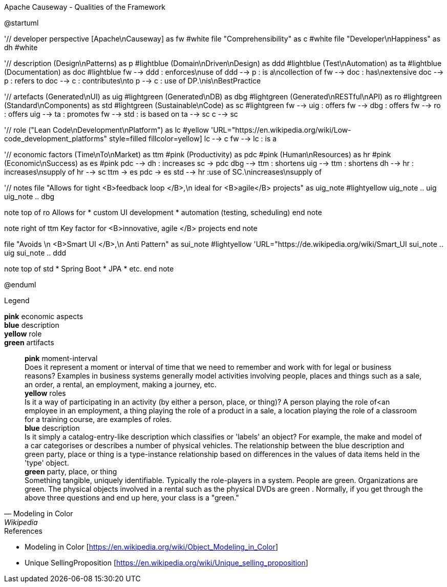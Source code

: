 .Apache Causeway - Qualities of the Framework
[plantuml, frameworkQualities, svg]
--
@startuml

'// developer perspective
[Apache\nCauseway] as fw #white
file "Comprehensibility" as c #white
file "Developer\nHappiness" as dh #white

'// description
(Design\nPatterns) as p #lightblue
(Domain\nDriven\nDesign) as ddd #lightblue
(Test\nAutomation) as ta #lightblue
(Documentation) as doc #lightblue
fw --> ddd : enforces\nuse of
ddd --> p : is a\ncollection of
fw --> doc : has\nextensive
doc --> p : refers to
doc --> c : contributes\nto
p --> c : use of DP.\nis\nBestPractice

'// artefacts
(Generated\nUI) as uig #lightgreen
(Generated\nDB) as dbg #lightgreen
(Generated\nRESTful\nAPI) as ro #lightgreen
(Standard\nComponents) as std #lightgreen
(Sustainable\nCode) as sc #lightgreen
fw --> uig : offers
fw --> dbg : offers
fw --> ro : offers
uig --> ta : promotes
fw --> std : is based on
ta --> sc
c --> sc

'// role
("Lean Code\nDevelopment\nPlatform") as lc #yellow
'URL="https://en.wikipedia.org/wiki/Low-code_development_platforms" style=filled fillcolor=yellow]
lc --> c
fw --> lc : is a

'// economic factors
(Time\nTo\nMarket) as ttm #pink
(Productivity) as pdc #pink
(Human\nResources) as hr #pink
(Economic\nSuccess) as es #pink
pdc --> dh : increases
sc -> pdc
dbg --> ttm : shortens
uig --> ttm : shortens
dh --> hr : increases\nsupply of
hr --> sc
ttm -> es
pdc -> es
std --> hr :use of SC.\nincreases\nsupply of

'// notes
file "Allows for tight <B>feedback loop </B>,\n ideal for <B>agile</B> projects" as uig_note #lightyellow
uig_note .. uig
uig_note .. dbg

note top of ro
Allows for
* custom UI development
* automation (testing, scheduling)
end note

note right of ttm
Key factor for
<B>innovative, agile </B>
projects
end note

file "Avoids \n <B>Smart UI </B>,\n Anti Pattern" as sui_note #lightyellow
'URL="https://de.wikipedia.org/wiki/Smart_UI
sui_note .. uig
sui_note .. ddd

note top of std
* Spring Boot
* JPA
* etc.
end note

@enduml
--
.Legend
*pink* economic aspects +
*blue* description +
*yellow* role +
*green* artifacts +
[quote, Modeling in Color, Wikipedia]
    *pink* moment-interval +
        Does it represent a moment or interval of time that we need to remember and work with for legal or business reasons? Examples in business systems generally model activities involving people, places and things such as a sale, an order, a rental, an employment, making a journey, etc. +
    *yellow* roles +
        Is it a way of participating in an activity (by either a person, place, or thing)? A person playing the role of<an employee in an employment, a thing playing the role of a product in a sale, a location playing the role of a classroom for a training course, are examples of roles. +
    *blue* description +
         Is it simply a catalog-entry-like description which classifies or 'labels' an object? For example, the make and model of a car categorises or describes a number of physical vehicles. The relationship between the blue description and green party, place or thing is a type-instance relationship based on differences in the values of data items held in the 'type' object. +
    *green* party, place, or thing +
        Something tangible, uniquely identifiable. Typically the role-players in a system. People are green. Organizations are green. The physical objects involved in a rental such as the physical DVDs are green . Normally, if you get through the above three questions and end up here, your class is a "green." +


.References
* Modeling in Color [https://en.wikipedia.org/wiki/Object_Modeling_in_Color] 
* Unique SellingProposition [https://en.wikipedia.org/wiki/Unique_selling_proposition]
